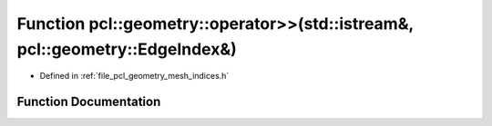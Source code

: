 .. _exhale_function_mesh__indices_8h_1a45d69ff82a668d2cbec0819abc12d440:

Function pcl::geometry::operator>>(std::istream&, pcl::geometry::EdgeIndex&)
============================================================================

- Defined in :ref:`file_pcl_geometry_mesh_indices.h`


Function Documentation
----------------------


.. doxygenfunction:: pcl::geometry::operator>>(std::istream&, pcl::geometry::EdgeIndex&)
